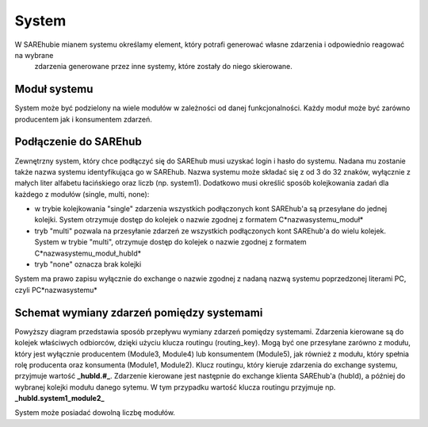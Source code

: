 ######
System
######
W SAREhubie mianem systemu określamy element, który potrafi generować własne zdarzenia i odpowiednio reagować na wybrane
 zdarzenia generowane przez inne systemy, które zostały do niego skierowane. 

Moduł systemu
=============
System może być podzielony na wiele modułów w zależności od danej funkcjonalności. Każdy moduł może być zarówno 
producentem jak i konsumentem zdarzeń.

Podłączenie do SAREhub
======================
Zewnętrzny system, który chce podłączyć się do SAREhub musi uzyskać login i hasło do systemu. 
Nadana mu zostanie także nazwa systemu identyfikująca go w SAREhub. Nazwa systemu
może składać się z od 3 do 32 znaków, wyłącznie z małych liter alfabetu łacińskiego oraz liczb (np.
system1). Dodatkowo musi określić sposób kolejkowania zadań dla każdego z modułów (single, multi, none):

- w trybie kolejkowania "single" zdarzenia wszystkich podłączonych kont SAREhub'a są przesyłane do jednej kolejki.
  System otrzymuje dostęp do kolejek o nazwie zgodnej z formatem C*nazwasystemu_moduł*
- tryb "multi" pozwala na przesyłanie zdarzeń ze wszystkich podłączonych kont SAREhub'a do wielu kolejek.
  System w trybie "multi", otrzymuje dostęp do kolejek o nazwie zgodnej z formatem C*nazwasystemu_moduł_hubId*
- tryb "none" oznacza brak kolejki

System ma prawo zapisu wyłącznie do exchange o nazwie zgodnej z nadaną nazwą systemu poprzedzonej literami PC, 
czyli PC*nazwasystemu*

Schemat wymiany zdarzeń pomiędzy systemami
==========================================
.. image:: assets/img/diagrams/System.svg

Powyższy diagram przedstawia sposób przepływu wymiany zdarzeń pomiędzy systemami. 
Zdarzenia kierowane są do kolejek właściwych odbiorców, dzięki użyciu klucza routingu (routing_key).
Mogą być one przesyłane zarówno z modułu, który jest wyłącznie producentem (Module3, Module4) lub konsumentem (Module5), 
jak również z modułu, który spełnia rolę producenta oraz konsumenta (Module1, Module2). Klucz routingu, który kieruje 
zdarzenia do exchange systemu, przyjmuje wartość **_hubId.#_**. Zdarzenie kierowane jest następnie do exchange klienta 
SAREhub'a (hubId), a później do wybranej kolejki modułu danego sytemu. W tym przypadku wartość klucza routingu przyjmuje 
np. **_hubId.system1_module2_**

System może posiadać dowolną liczbę modułów.
